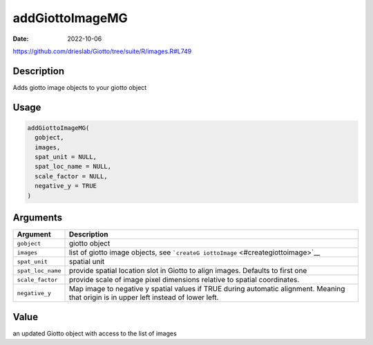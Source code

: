 ================
addGiottoImageMG
================

:Date: 2022-10-06

https://github.com/drieslab/Giotto/tree/suite/R/images.R#L749


Description
===========

Adds giotto image objects to your giotto object

Usage
=====

.. code:: r

   addGiottoImageMG(
     gobject,
     images,
     spat_unit = NULL,
     spat_loc_name = NULL,
     scale_factor = NULL,
     negative_y = TRUE
   )

Arguments
=========

+-------------------------------+--------------------------------------+
| Argument                      | Description                          |
+===============================+======================================+
| ``gobject``                   | giotto object                        |
+-------------------------------+--------------------------------------+
| ``images``                    | list of giotto image objects, see    |
|                               | ```createG                           |
|                               | iottoImage`` <#creategiottoimage>`__ |
+-------------------------------+--------------------------------------+
| ``spat_unit``                 | spatial unit                         |
+-------------------------------+--------------------------------------+
| ``spat_loc_name``             | provide spatial location slot in     |
|                               | Giotto to align images. Defaults to  |
|                               | first one                            |
+-------------------------------+--------------------------------------+
| ``scale_factor``              | provide scale of image pixel         |
|                               | dimensions relative to spatial       |
|                               | coordinates.                         |
+-------------------------------+--------------------------------------+
| ``negative_y``                | Map image to negative y spatial      |
|                               | values if TRUE during automatic      |
|                               | alignment. Meaning that origin is in |
|                               | upper left instead of lower left.    |
+-------------------------------+--------------------------------------+

Value
=====

an updated Giotto object with access to the list of images
